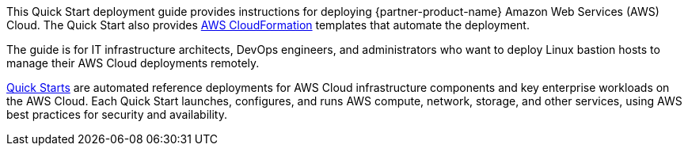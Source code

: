 // Replace the content in <>
// Identify your target audience and explain how/why they would use this Quick Start.
//Avoid borrowing text from third-party websites (copying text from AWS service documentation is fine). Also, avoid marketing-speak, focusing instead on the technical aspect.

This Quick Start deployment guide provides instructions for deploying {partner-product-name} Amazon Web Services (AWS) Cloud.
The Quick Start also provides http://aws.amazon.com/cloudformation/[AWS CloudFormation^] templates that automate the deployment.

The guide is for IT infrastructure architects, DevOps engineers, and administrators who want to deploy Linux bastion hosts to manage their AWS Cloud deployments remotely.

http://aws.amazon.com/quickstart/[Quick Starts^] are automated reference deployments for AWS Cloud infrastructure
components and key enterprise workloads on the AWS Cloud. Each Quick Start launches,
configures, and runs AWS compute, network, storage, and other services, using AWS best
practices for security and availability.
